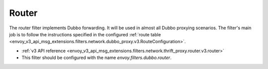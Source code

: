.. _config_dubbo_filters_router:

Router
======

The router filter implements Dubbo forwarding. It will be used in almost all Dubbo proxying
scenarios. The filter's main job is to follow the instructions specified in the configured
:ref:`route table <envoy_v3_api_msg_extensions.filters.network.dubbo_proxy.v3.RouteConfiguration>`.

* :ref:`v3 API reference <envoy_v3_api_msg_extensions.filters.network.thrift_proxy.router.v3.router>`
* This filter should be configured with the name *envoy.filters.dubbo.router*.
